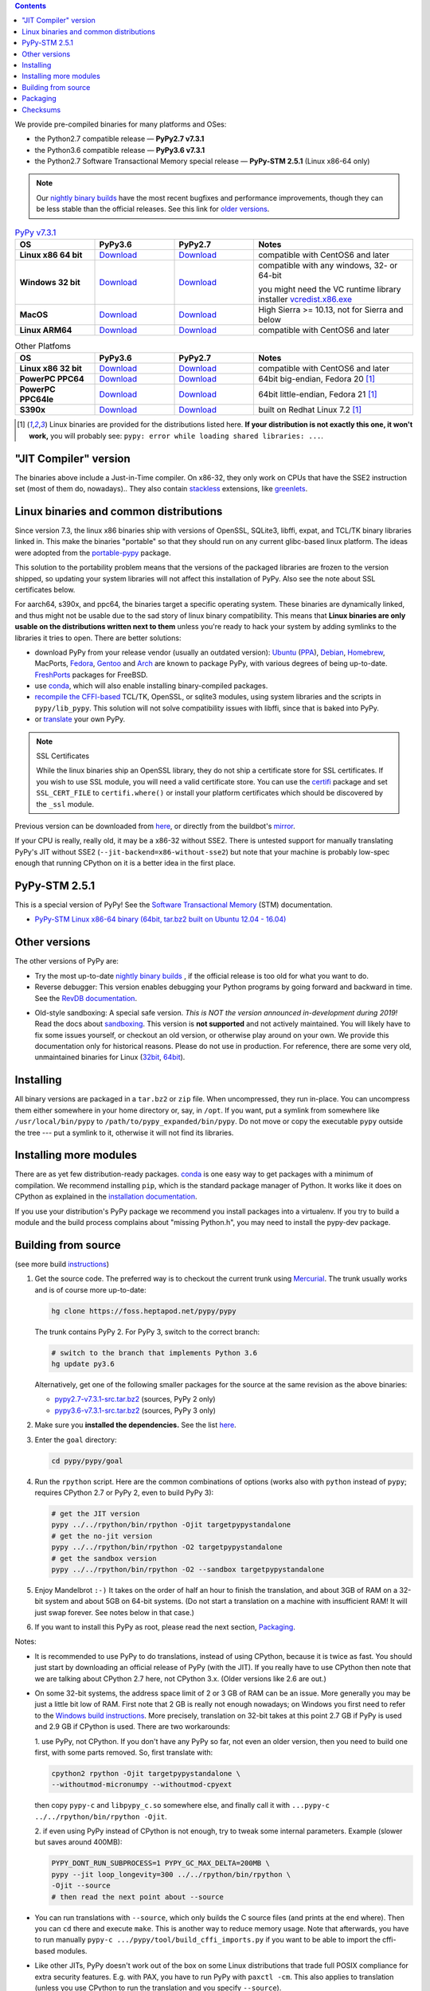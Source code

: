 .. title: Download (advanced)
.. slug: download_advanced
.. date: 2019-12-28 16:14:02 UTC
.. tags: 
.. category: 
.. link: 
.. description: 

.. contents::
    :depth: 2

We provide pre-compiled binaries for many platforms and OSes:

* the Python2.7 compatible release — **PyPy2.7 v7.3.1**

* the Python3.6 compatible release — **PyPy3.6 v7.3.1**

* the Python2.7 Software Transactional Memory special release — **PyPy-STM 2.5.1** (Linux x86-64 only)

.. note::

  Our `nightly binary builds`_ have the most recent bugfixes and performance
  improvements, though they can be less stable than the official releases. See
  this link for `older versions`_.

.. _`nightly binary builds`: https://buildbot.pypy.org/nightly/
.. _`older versions`: https://downloads.python.org/pypy/

..
  table start

.. 
  Anonymous tags work, this kind of tag doesn't ``Download <linux64-pypy3.6>``

.. list-table:: `PyPy v7.3.1`_ 
   :widths: 20 20 20 40
   :header-rows: 1

   * - OS
     - PyPy3.6 
     - PyPy2.7
     - Notes

   * - **Linux x86 64 bit**
     - Download__
     - Download__
     - compatible with CentOS6 and later

   * - **Windows 32 bit**
     - Download__
     - Download__
     - compatible with any windows, 32- or 64-bit

       you might need the VC runtime library installer `vcredist.x86.exe`_

   * - **MacOS**

     - Download__
     - Download__
     - High Sierra >= 10.13, not for Sierra and below

   * - **Linux ARM64**

     - Download__
     - Download__
     - compatible with CentOS6 and later

.. __: https://downloads.python.org/pypy/pypy3.6-v7.3.1-linux64.tar.bz2
.. __: https://downloads.python.org/pypy/pypy2.7-v7.3.1-linux64.tar.bz2

.. __: https://downloads.python.org/pypy/pypy3.6-v7.3.1-win32.zip
.. __: https://downloads.python.org/pypy/pypy2.7-v7.3.1-win32.zip

.. __: https://downloads.python.org/pypy/pypy3.6-v7.3.1-osx64.tar.bz2
.. __: https://downloads.python.org/pypy/pypy2.7-v7.3.1-osx64.tar.bz2

.. __: https://downloads.python.org/pypy/pypy3.6-v7.3.1-aarch64.tar.bz2
.. __: https://downloads.python.org/pypy/pypy2.7-v7.3.1-aarch64.tar.bz2

..
  table finish


.. list-table:: Other Platfoms
   :widths: 20 20 20 40
   :header-rows: 1

   * - OS
     - PyPy3.6
     - PyPy2.7
     - Notes

   * - **Linux x86 32 bit**

     - Download__
     - Download__
     - compatible with CentOS6 and later

   * - **PowerPC PPC64**

     - Download__
     - Download__
     - 64bit big-endian, Fedora 20 [1]_

   * - **PowerPC PPC64le**

     - Download__
     - Download__
     - 64bit little-endian, Fedora 21 [1]_

   * - **S390x**

     - Download__
     - Download__
     - built on Redhat Linux 7.2 [1]_

   



.. __: https://downloads.python.org/pypy/pypy3.6-v7.3.1-linux32.tar.bz2
.. __: https://downloads.python.org/pypy/pypy2.7-v7.3.1-linux32.tar.bz2

.. __: https://downloads.python.org/pypy/pypy3.6-v7.3.1-ppc64.tar.bz2
.. __: https://downloads.python.org/pypy/pypy2.7-v7.3.1-ppc64.tar.bz2

.. __: https://downloads.python.org/pypy/pypy3.6-v7.3.1-ppc64le.tar.bz2
.. __: https://downloads.python.org/pypy/pypy2.7-v7.3.1-ppc64le.tar.bz2

.. __: https://downloads.python.org/pypy/pypy3.6-v7.3.1-s390x.tar.bz2
.. __: https://downloads.python.org/pypy/pypy2.7-v7.3.1-s390x.tar.bz2

.. _`PyPy v7.3.1`: https://doc.pypy.org/en/latest/release-v7.3.1.html
.. _`vcredist.x86.exe`: https://www.microsoft.com/en-us/download/details.aspx?id=52685


.. _what's new in PyPy 7.3.1?: https://doc.pypy.org/en/latest/release-v7.3.1.html

.. [1]
  Linux binaries are provided for the
  distributions listed here.  **If your distribution is not exactly this
  one, it won't work,** you will probably see:
  ``pypy: error while loading shared libraries: ...``.

.. _`Default (with a JIT Compiler)`:

"JIT Compiler" version
-------------------------------

The binaries above include a Just-in-Time compiler. On x86-32, they only work on
CPUs that have the SSE2 instruction set (most of them do, nowadays).. They also
contain `stackless`_ extensions, like `greenlets`_.

Linux binaries and common distributions
---------------------------------------

Since version 7.3, the linux x86 binaries ship with versions
of OpenSSL, SQLite3, libffi, expat, and TCL/TK binary libraries linked in. This
make the binaries "portable" so that they should run on any current glibc-based
linux platform. The ideas were adopted from the `portable-pypy`_ package.

This solution to the portability problem means that the versions of the
packaged libraries are frozen to the version shipped, so updating your system
libraries will not affect this installation of PyPy. Also see the note about
SSL certificates below.

For aarch64, s390x, and ppc64, the binaries target a specific operating system.
These binaries are dynamically linked, and thus might not be usable due to the
sad story of linux binary compatibility.  This means that **Linux binaries are
only usable on the distributions written next to them** unless you're ready to
hack your system by adding symlinks to the libraries it tries to open.  There
are better solutions:

* download PyPy from your release vendor (usually an outdated
  version): `Ubuntu`_ (`PPA`_), `Debian`_, `Homebrew`_, MacPorts,
  `Fedora`_, `Gentoo`_ and `Arch`_ are known to package PyPy, with various
  degrees of being up-to-date. FreshPorts_ packages for FreeBSD.

* use conda_, which will also enable installing binary-compiled packages.

* `recompile the CFFI-based`_ TCL/TK, OpenSSL, or sqlite3 modules, using system
  libraries and the scripts in ``pypy/lib_pypy``. This solution will not solve
  compatibility issues with libffi, since that is baked into PyPy.

* or translate_ your own PyPy.

.. note::

    SSL Certificates

    While the linux binaries ship an OpenSSL library, they do not ship a
    certificate store for SSL certificates. If you wish to use SSL module,
    you will need a valid certificate store. You can use the `certifi`_ package
    and set ``SSL_CERT_FILE`` to ``certifi.where()`` or install your platform
    certificates which should be discovered by the ``_ssl`` module.


.. _`Ubuntu`: https://packages.ubuntu.com/search?keywords=pypy&searchon=names
.. _`PPA`: https://launchpad.net/~pypy/+archive/ppa
.. _`Debian`: https://packages.debian.org/sid/pypy
.. _`Fedora`: https://fedoraproject.org/wiki/Features/PyPyStack
.. _`Gentoo`: https://packages.gentoo.org/package/dev-python/pypy
.. _`Homebrew`: https://github.com/Homebrew/homebrew-core/blob/master/Formula/pypy.rb
.. _`Arch`: https://wiki.archlinux.org/index.php/PyPy
.. _`portable-pypy`: https://github.com/squeaky-pl/portable-pypy#portable-pypy-distribution-for-linux
.. _`recompile the CFFI-based`: https://doc.pypy.org/en/latest/build.html#build-cffi-import-libraries-for-the-stdlib
.. _`certifi`: https://pypi.org/project/certifi/
.. _conda: https://conda-forge.org/blog/posts/2020-03-10-pypy/


Previous version can be downloaded from here__, or directly from the buildbot's
mirror_.

.. __: https://downloads.python.org/pypy/
.. _mirror: https://buildbot.pypy.org/mirror/
.. _FreshPorts: https://www.freshports.org/lang/pypy


If your CPU is really, really old, it may be a x86-32 without SSE2.
There is untested support for manually translating PyPy's JIT without
SSE2 (``--jit-backend=x86-without-sse2``) but note that your machine
is probably low-spec enough that running CPython on it is a better
idea in the first place.

PyPy-STM 2.5.1
------------------------------

This is a special version of PyPy!  See the `Software Transactional
Memory`_ (STM) documentation.

* `PyPy-STM Linux x86-64 binary (64bit, tar.bz2 built on Ubuntu 12.04 - 16.04)`__

.. _`Software Transactional Memory`: https://doc.pypy.org/en/latest/stm.html
.. __: https://downloads.python.org/pypy/pypy-stm-2.5.1-linux64.tar.bz2


.. _`Other versions (without a JIT)`:

Other versions
-------------------------------

The other versions of PyPy are:

* Try the most up-to-date `nightly binary builds`_ , if the official
  release is too old for what you want to do.

* Reverse debugger: This version enables debugging your Python
  programs by going forward and backward in time.  See the `RevDB
  documentation`__.

.. __: https://foss.heptapod.net/pypy/revdb/

* Old-style sandboxing: A special safe version.
  *This is NOT the version announced in-development during 2019!*
  Read the docs about sandboxing_.
  This version is **not supported** and not actively maintained.  You
  will likely have to fix some issues yourself, or checkout an old
  version, or otherwise play around on your own.  We provide this
  documentation only for historical reasons.  Please do not use in
  production.  For reference, there are some very old, unmaintained
  binaries for Linux (32bit__, 64bit__).

.. __: https://downloads.python.org/pypy/pypy-1.8-sandbox-linux64.tar.bz2
.. __: https://downloads.python.org/pypy/pypy-1.8-sandbox-linux.tar.bz2
.. _`sandbox docs`: https://doc.pypy.org/en/latest/sandbox.html

.. _`nightly binary builds`: https://buildbot.pypy.org/nightly/

Installing
----------

All binary versions are packaged in a ``tar.bz2`` or ``zip`` file.  When
uncompressed, they run in-place.  You can uncompress them
either somewhere in your home directory or, say, in ``/opt``.
If you want, put a symlink from somewhere like
``/usr/local/bin/pypy`` to ``/path/to/pypy_expanded/bin/pypy``.  Do
not move or copy the executable ``pypy`` outside the tree --- put
a symlink to it, otherwise it will not find its libraries.


Installing more modules
-------------------------------

There are as yet few distribution-ready packages. `conda`_ is one easy
way to get packages with a minimum of compilation.
We recommend installing ``pip``, which is the standard package
manager of Python.  It works like it does on CPython as explained in the
`installation documentation`_. 

If you use your distribution's PyPy package we recommend you install packages
into a virtualenv. If you try to build a module and the build process complains
about "missing Python.h", you may need to install the pypy-dev package.

.. _installation documentation: https://doc.pypy.org/en/latest/install.html

.. _translate:

Building from source
--------------------

(see more build instructions_)


1. Get the source code.  The preferred way is to checkout the current
   trunk using Mercurial_.  The trunk usually works and is of course
   more up-to-date:

   .. code-block:: bash

     hg clone https://foss.heptapod.net/pypy/pypy

   The trunk contains PyPy 2.  For PyPy 3, switch to the correct branch:

   .. code-block:: bash

     # switch to the branch that implements Python 3.6
     hg update py3.6

   Alternatively, get one of the following smaller packages for the source at
   the same revision as the above binaries:

   * `pypy2.7-v7.3.1-src.tar.bz2`__ (sources, PyPy 2 only)
   * `pypy3.6-v7.3.1-src.tar.bz2`__ (sources, PyPy 3 only)

   .. __: https://downloads.python.org/pypy/pypy2.7-v7.3.1-src.tar.bz2
   .. __: https://downloads.python.org/pypy/pypy3.6-v7.3.1-src.tar.bz2


2. Make sure you **installed the dependencies.**  See the list here__.

   .. __: https://pypy.readthedocs.org/en/latest/build.html#install-build-time-dependencies

3. Enter the ``goal`` directory:

   .. code-block:: bash

     cd pypy/pypy/goal

4. Run the ``rpython`` script.  Here are the common combinations
   of options (works also with ``python`` instead of ``pypy``;
   requires CPython 2.7 or PyPy 2, even to build PyPy 3):

   .. code-block:: bash

     # get the JIT version
     pypy ../../rpython/bin/rpython -Ojit targetpypystandalone
     # get the no-jit version
     pypy ../../rpython/bin/rpython -O2 targetpypystandalone
     # get the sandbox version
     pypy ../../rpython/bin/rpython -O2 --sandbox targetpypystandalone

5. Enjoy Mandelbrot ``:-)``  It takes on the order of half an hour to
   finish the translation, and about 3GB of RAM on a 32-bit system
   and about 5GB on 64-bit systems.  (Do not start a translation on a
   machine with insufficient RAM!  It will just swap forever.  See
   notes below in that case.)

6. If you want to install this PyPy as root, please read the next section,
   Packaging_.

Notes:

* It is recommended to use PyPy to do translations, instead of using CPython,
  because it is twice as fast.  You should just start by downloading an
  official release of PyPy (with the JIT).  If you really have to use CPython
  then note that we are talking about CPython 2.7 here, not CPython 3.x.
  (Older versions like 2.6 are out.)

* On some 32-bit systems, the address space limit of 2 or 3 GB of RAM
  can be an issue.  More generally you may be just a little bit low of
  RAM.  First note that 2 GB is really not enough nowadays; on Windows
  you first need to refer to the `Windows build instructions`_.  More
  precisely, translation on 32-bit takes at this point 2.7 GB if PyPy is
  used and 2.9 GB if CPython is used.  There are two workarounds:

  1. use PyPy, not CPython.  If you don't have any PyPy so far, not even
  an older version, then you need to build one first, with some parts
  removed.  So, first translate with:

  .. code-block:: shell

     cpython2 rpython -Ojit targetpypystandalone \
     --withoutmod-micronumpy --withoutmod-cpyext

  then copy ``pypy-c`` and ``libpypy_c.so`` somewhere else, and finally
  call it with ``...pypy-c ../../rpython/bin/rpython -Ojit``.

  2. if even using PyPy instead of CPython is not enough, try to tweak
  some internal parameters.  Example (slower but saves around 400MB):

  .. code-block:: bash

    PYPY_DONT_RUN_SUBPROCESS=1 PYPY_GC_MAX_DELTA=200MB \
    pypy --jit loop_longevity=300 ../../rpython/bin/rpython \
    -Ojit --source
    # then read the next point about --source

* You can run translations with ``--source``, which only builds the C
  source files (and prints at the end where).  Then you can ``cd`` there
  and execute ``make``.  This is another way to reduce memory usage.
  Note that afterwards, you have to run manually ``pypy-c
  .../pypy/tool/build_cffi_imports.py`` if you want to be able to import
  the cffi-based modules.

* Like other JITs, PyPy doesn't work out of the box on some Linux
  distributions that trade full POSIX compliance for extra security
  features.  E.g. with PAX, you have to run PyPy with ``paxctl -cm``.
  This also applies to translation (unless you use CPython to run the
  translation and you specify ``--source``).

.. _instructions: https://pypy.readthedocs.org/en/latest/build.html
.. _`x86 (IA-32)`: https://en.wikipedia.org/wiki/IA-32
.. _`x86-64`: https://en.wikipedia.org/wiki/X86-64
.. _SSE2: https://en.wikipedia.org/wiki/SSE2
.. _`contact us`: contact.html
.. _`sandboxing`: features.html#sandboxing
.. _`stackless`: https://www.stackless.com/
.. _`greenlets`: https://pypy.readthedocs.org/en/latest/stackless.html#greenlets
.. _`Windows build instructions`: https://doc.pypy.org/en/latest/windows.html#preparing-windows-for-the-large-build
.. _`shadow stack`: https://pypy.readthedocs.org/en/latest/config/translation.gcrootfinder.html
.. _Mercurial: https://www.mercurial-scm.org/

Packaging
---------

Once PyPy is translated from source, a binary package similar to those
provided in the section `Default (with a JIT Compiler)`_ above can be
created with the ``package.py`` script:

.. code-block:: bash

    cd ./pypy/pypy/tool/release/
    python package.py --help  # for information
    python package.py --archive-name pypy-my-own-package-name

It is recommended to use package.py because custom scripts will
invariably become out-of-date.  If you want to write custom scripts
anyway, note an easy-to-miss point: some modules are written with CFFI,
and require some compilation.  If you install PyPy as root without
pre-compiling them, normal users will get errors:

* PyPy 2.5.1 or earlier: normal users would see permission errors.
  Installers need to run ``pypy -c "import gdbm"`` and other similar
  commands at install time; the exact list is in `package.py`_.  Users
  seeing a broken installation of PyPy can fix it after-the-fact if they
  have sudo rights, by running once e.g. ``sudo pypy -c "import gdbm``.

* PyPy 2.6 and later: anyone would get ``ImportError: no module named
  _gdbm_cffi``.  Installers need to run ``pypy _gdbm_build.py`` in the
  ``lib_pypy`` directory during the installation process (plus others;
  see the exact list in `package.py`_).  Users seeing a broken
  installation of PyPy can fix it after-the-fact, by running ``pypy
  /path/to/lib_pypy/_gdbm_build.py``.  This command produces a file
  called ``_gdbm_cffi.pypy-41.so`` locally, which is a C extension
  module for PyPy.  You can move it at any place where modules are
  normally found: e.g. in your project's main directory, or in a
  directory that you add to the env var ``PYTHONPATH``.

.. _`package.py`: https://bitbucket.org/pypy/pypy/src/default/pypy/tool/release/package.py


.. 
  checksum start

Checksums
---------

Here are the checksums for latest downloads

pypy3.6-7.3.2rc1 sha256::

    1c69cca7292e3c3ffcb7a09f5cdeb51d45e24dc75510b2c9bb410b8ffc57a579  pypy3.6-v7.3.2rc1-aarch64.tar.bz2
    d5738cffc11b364b5f0bf4883c2e1fd46431822f3bd126c7d8c83e9b5f0e6543  pypy3.6-v7.3.2rc1-linux32.tar.bz2
    41cab069841cfc713cc2d0526034f04fcbd741d67d70212926a3ff90754a39f5  pypy3.6-v7.3.2rc1-linux64.tar.bz2
    afabd1ea5a7da31df547c1d4b7028caef1dfaad0ba7e9dda81da2884dfe3062c  pypy3.6-v7.3.2rc1-osx64.tar.bz2
    9202fa080d821cca5fe788acfdee3020449e3c36df720ede89ef7389ad6d4a37  pypy3.6-v7.3.2rc1-src.tar.bz2
    8dc4d906720208d590133d580bc7976f7aca1fedf49c3dec1eba1fccb39e0bdc  pypy3.6-v7.3.2rc1-src.zip
    29d47b72cf417d12b23161d898dae38f48e48788733623ffb09807e913fbeb44  pypy3.6-v7.3.2rc1-win32.zip

pypy3.7-7.3.2rc1 sha256::

    a7e2376f5e64256aa2e3cf3d403b4c48753c9c2588c57e0fc6bddebefacb3a9d  pypy3.7-v7.3.2rc1-aarch64.tar.bz2
    e2b2fa3f83f4a3cc138eb88c3bbf4fde395faec6bc04cd72721623865a366d96  pypy3.7-v7.3.2rc1-linux32.tar.bz2
    8173935a5d1cae7238cb27e35bf881ab0ed0d8bd978d3cf6c80311ed596324ba  pypy3.7-v7.3.2rc1-linux64.tar.bz2
    e730cf9e5be8566544a478bf2da4bc4ab84428ac4f4a7bb8e001ea4516a3f3be  pypy3.7-v7.3.2rc1-osx64.tar.bz2
    209c2136654ea116c316c6d5305659e8e33d49b9f9f61eee36c06330bb3214ba  pypy3.7-v7.3.2rc1-src.tar.bz2
    419020e81793030cb6d011e7c0b75183163a7586a31ae88a6a52689e9c45926e  pypy3.7-v7.3.2rc1-src.zip
    a6fc9d568c05504759e945e70b94fc55f5e99748eb01da4fb5192231238fa1d7  pypy3.7-v7.3.2rc1-win32.zip

pypy2.7-7.3.2rc1 sha256::

    935801f57dc82cabb4160dafb919eb29110a2ded97dd4c716b54206314151fe  pypy2.7-v7.3.2rc1-aarch64.tar.bz2
    925543a3161153d9b15df49000e96ce2625bf4371619667b5f37616b699acc21  pypy2.7-v7.3.2rc1-linux32.tar.bz2
    6216e1bbac3b86bfd38d16f0685c34c8c9c7aaf908ebd00388844ec295b89c17  pypy2.7-v7.3.2rc1-linux64.tar.bz2
    a6fcdb44f12379eb1a547750322bd4c154b6e0c5ee30f9de2d9e2b86b2f2f319  pypy2.7-v7.3.2rc1-osx64.tar.bz2
    9f58b5bacab010d945d9c31e8b7a2539034858f4cdf048f016d8d04430688cc6  pypy2.7-v7.3.2rc1-src.tar.bz2
    0c86b52f6ad09dce1275427c18a216a0cbb5cf0db89eba2389e97ae81416eef7  pypy2.7-v7.3.2rc1-src.zip
    bbb737f4ce714af0e7797fc951f5231b26ee10f8bca3d969c5b732982f952957  pypy2.7-v7.3.2rc1-win32.zip


pypy2.7-7.3.1 sha256::

    094f23ab262e666d8740bf27459a6b1215a628dad9b6c2a88f1ed5c793fab267  pypy2.7-v7.3.1-aarch64.tar.bz2
    cd155d06cd0956d9de4a16e8a6bdf0722cb45b5bc4bbf805825d393ebd6690ad  pypy2.7-v7.3.1-linux32.tar.bz2
    be74886547df7bf7094096a11fc0a48496779d0d1b71901797b0c816f92caca3  pypy2.7-v7.3.1-linux64.tar.bz2
    dfd4651243441d2f8f1c348e9ecc09848642d0c31bb323aa8ac320e5b9f232f0  pypy2.7-v7.3.1-osx64.tar.bz2
    1b65e085118e44ac57d38a9ba79516c68bf1fdcd65c81c66b5b5ffff06b4463b  pypy2.7-v7.3.1-ppc64.tar.bz2
    d81c7177e25bd8b1c99081e32362a29ee467ccd310b17a11161f4a9b96222b20  pypy2.7-v7.3.1-ppc64le.tar.bz2
    71ad5132a6fd32af0b538c17ebd1e0bfe5f5dfa74b129bce242bd28357bf35fc  pypy2.7-v7.3.1-s390x.tar.bz2
    fa3771514c8a354969be9bd3b26d65a489c30e28f91d350e4ad2f4081a9c9321  pypy2.7-v7.3.1-src.tar.bz2
    71d764c94f467f9dd75b6af086e2b69e0d520bf6227bcb39055c24c799c135be  pypy2.7-v7.3.1-src.zip
    e3c0dfb385d9825dd7723f26576d55d43ed92f1178f2399ab39e9fa11621a47b  pypy2.7-v7.3.1-win32.zip

pypy3.6-7.3.1 sha256::

    0069bc3c1570b935f1687f5e128cf050cd7229309e48fad2a2bf2140d43ffcee  pypy3.6-v7.3.1-aarch64.tar.bz2
    2e7a818c67f3ac0708e4d8cdf1961f30cf9586b3f3ca2f215d93437c5ea4567b  pypy3.6-v7.3.1-linux32.tar.bz2
    f67cf1664a336a3e939b58b3cabfe47d893356bdc01f2e17bc912aaa6605db12  pypy3.6-v7.3.1-linux64.tar.bz2
    d9c1778cd1ba37e129b495ea0f35ccdd9b68f5cd9d33ef0ce24e955c16d8840b  pypy3.6-v7.3.1-osx64.tar.bz2
    ee02b3e65f0ca49dc09850b57835c2b65d1234f26f7991027ca6d65fadbaa4d9  pypy3.6-v7.3.1-ppc64.tar.bz2
    089fd806629ebf79cb0cb4b0c303d8665f360903b79f0df9214b58dbc42e8231  pypy3.6-v7.3.1-ppc64le.tar.bz2
    147592888e25678c1ae1c2929dc7420b3a0990117fdb25f235cb22476b4e4b5a  pypy3.6-v7.3.1-s390x.tar.bz2
    0c2cc3229da36c6984baee128c8ff8bb4516d69df1d73275dc4622bf249afa83  pypy3.6-v7.3.1-src.tar.bz2
    91e7ba30519f2c4c1833280acfb660b48392ef57c5ed0fa4e8af78587a7b8f20  pypy3.6-v7.3.1-src.zip
    752fbe8c4abee6468e5ce22af82818f821daded36faa65f3d69423f9c217007a  pypy3.6-v7.3.1-win32.zip

pypy2.7-7.3.0 sha256::

    a3dd8d5e2a656849fa344dce4679d854a19bc4a096a0cf62b46a1be127a5d56c  pypy2.7-v7.3.0-aarch64.tar.bz2
    eac1308b7d523003a5f6d20f58406d52ab14611bcec750122ae513a5a35110db  pypy2.7-v7.3.0-linux32.tar.bz2
    f4950a54378ac637da2a6defa52d6ffed96af12fcd5d74e1182fb834883c9826  pypy2.7-v7.3.0-linux64.tar.bz2
    ca7b056b243a6221ad04fa7fc8696e36a2fb858396999dcaa31dbbae53c54474  pypy2.7-v7.3.0-osx64.tar.bz2
    82e62869812aa2953a4f83e96c813cbc52973dfa5e42605e72b6610ac13f2481  pypy2.7-v7.3.0-ppc64.tar.bz2
    592a6db77270b922ffa13cbeced9eabbc36c532ded9fc145f6a19073d3e78499  pypy2.7-v7.3.0-ppc64le.tar.bz2
    d254b82a00021339762198e41ba7f72316010d0f9bd4dcd7b0755185da9c005e  pypy2.7-v7.3.0-s390x.tar.bz2
    b0b25c7f8938ab0fedd8dedf26b9e73c490913b002b484c1b2f19d5844a518de  pypy2.7-v7.3.0-src.tar.bz2
    42dc84a277e7a5e635fe39bbd745f06135902c229a257123332b7555800d915b  pypy2.7-v7.3.0-src.zip
    a9e3c5c983edba0313a41d3c1ab55b080816c4129e67a6c272c53b9dbcdd97ec  pypy2.7-v7.3.0-win32.zip

pypy3.6-7.3.0 sha256::

    b900241bca7152254c107a632767f49edede99ca6360b9a064141267b47ef598  pypy3.6-v7.3.0-aarch64.tar.bz2
    7045b295d38ba0b5ee65bd3f078ca249fcf1de73fedeaab2d6ad78de2eab0f0e  pypy3.6-v7.3.0-linux32.tar.bz2
    d3d549e8f43de820ac3385b698b83fa59b4d7dd6cf3fe34c115f731e26ad8856  pypy3.6-v7.3.0-linux64.tar.bz2
    87b2545dad75fe3027b4b2108aceb9fdadcdd24e61ae312ac48b449fdd452bf3  pypy3.6-v7.3.0-osx64.tar.bz2
    e2587e8da2abb12a86bf75941ce739124d2a1156367a9a3d729ac31d0841c300  pypy3.6-v7.3.0-ppc64.tar.bz2
    d6f3b701313df69483b43ebdd21b9652ae5e808b2eea5fbffe3b74b82d2e7433  pypy3.6-v7.3.0-ppc64le.tar.bz2
    0fe2f7bbf42ea88b40954d7de773a43179a44f40656f2f58201524be70699544  pypy3.6-v7.3.0-s390x.tar.bz2
    48d12c15fbcbcf4a32882a883195e1f922997cde78e7a16d4342b9b521eefcfa  pypy3.6-v7.3.0-src.tar.bz2
    8ae9efd0a2aadb19e892bbd07eca8ef51536296a3ef93964149aceba511e79ca  pypy3.6-v7.3.0-src.zip
    30e6870c4f3d8ef91890a6556a98080758000ba7c207cccdd86a8f5d358998c1  pypy3.6-v7.3.0-win32.zip

pypy2.7-7.2.0 sha256::

    57b0be053c6a5f069e23b843f38863cf7920f5eef7bc89f2e086e5c3a28a2ba9  pypy2.7-v7.2.0-aarch64.tar.bz2
    76d666e5aee54b519d6ec1af4ef0cbdc85f7f9276dd554e97deb026adfd0c936  pypy2.7-v7.2.0-linux32.tar.bz2
    05acf28e6a243026ecad933b9361d8f74b41f00818071b76b38c4694cc4c9599  pypy2.7-v7.2.0-linux64.tar.bz2
    36aa2f2440e762333569118dd0b3d5371d575c40966effa194d116c5453ddb52  pypy2.7-v7.2.0-osx64.tar.bz2
    fb51150a4ce94b0ca8587899ba69c41fc58a6b35c5340ea6926376ecb9cfcac4  pypy2.7-v7.2.0-ppc64.tar.bz2
    5c4224525657c29b815cb2c6b3f9bc5a267368cc6adf0fedb235a6052929f65f  pypy2.7-v7.2.0-ppc64le.tar.bz2
    bb7ae585ecb4d904c890e28a2c5b6bd379f57cc3d9e38ff45597ff54fa935eaa  pypy2.7-v7.2.0-s390x.tar.bz2
    55cb7757784fbe3952102447f65b27d80e6c885a464a7af1a9ce264492439dcc  pypy2.7-v7.2.0-src.tar.bz2
    897038550614d558f9f6718409b107e27903ef2b2b57ec250939d1b1ebdf0aba  pypy2.7-v7.2.0-src.zip
    956eeaaaac053e5d0917e77a3d2ad1933ab5561eb3e6e71235780b5aa5fd2bb7  pypy2.7-v7.2.0-win32.zip

pypy2.7-7.1.1 sha256::

    41ca390a76ca0d47b8353a0d6a20d5aab5fad8b0bb647b960d8c33e873d18ef5  pypy2.7-v7.1.1-linux32.tar.bz2
    73b09ef0860eb9ad7997af3030b22909806a273d90786d78420926df53279d66  pypy2.7-v7.1.1-linux64.tar.bz2
    31a17294dec96c2191885c776b4ee02112957dc874f7ba03e570537a77b78c35  pypy2.7-v7.1.1-osx64.tar.bz2
    1ef94c3a9c67c2335cee0b21753036b4696ed588b9d54b7b8036a6ae47f7001d  pypy2.7-v7.1.1-s390x.tar.bz2
    5f06bede6d71dce8dfbfe797aab26c8e35cb990e16b826914652dc093ad74451  pypy2.7-v7.1.1-src.tar.bz2
    d9b07a2954ad6dbde94feffd848311e2b5169563d33e3e9f17969579b01a4158  pypy2.7-v7.1.1-src.zip
    9c59226311f216a181e70ee7b5aa4d9665a15d00f24ae02acec9af7d96355f63  pypy2.7-v7.1.1-win32.zip

pypy2.7-7.1.0 sha256::

    44ec91e8cb01caab289d8763c203f3aaf288d14325a6c42692bd1ac4e870d758  pypy2.7-v7.1.0-linux32.tar.bz2
    fef176a29a2ef068c00c8098e59dab935ca6e956f089672b3f7351da95a034f5  pypy2.7-v7.1.0-linux64.tar.bz2
    8be43685ce718b0768387450fc6dc395d60809b778b6146c353ef67826022153  pypy2.7-v7.1.0-osx64.tar.bz2
    b065f55741bcb37863f1eca30ce91c9d79159371a6994100930cdc2ede3237bc  pypy2.7-v7.1.0-s390x.tar.bz2
    b051a71ea5b4fa27d0a744b28e6054661adfce8904dcc82500716b5edff5ce4b  pypy2.7-v7.1.0-src.tar.bz2
    e60ce30f9947844da43daaa7658adc0c05330681305225954114772f42df06ec  pypy2.7-v7.1.0-src.zip
    76658c9ad679d562b8b6a09d006caa666406337b9834ff56db16980c5e549f20  pypy2.7-v7.1.0-win32.zip

pypy3.6-7.2.0 sha256::

    f82dc9dc6c692417ee9727f23beae75364a5757ebdc657a2a1d0010ac3ad17ab  pypy3.6-v7.2.0-aarch64.tar.bz2
    45e99de197cb3e974cfc8d45e0076ad2066852e61e56b3eafd1237efafd2c43e  pypy3.6-v7.2.0-linux32.tar.bz2
    aa128e555ad0fe5c4c15104ae0903052bd232b6e3a73f5fe023d27b8fd0d6089  pypy3.6-v7.2.0-linux64.tar.bz2
    836abb0ec303b90a684533711ed3b8269d3e8c64805b595e410920abdea678ac  pypy3.6-v7.2.0-osx64.tar.bz2
    14021d196e393b3a6d2395ab94ceec347753715e37223efe4c50b7c141b351a2  pypy3.6-v7.2.0-ppc64.tar.bz2
    6aef73a3b68e9a6c062cadd83d3db16790960cf97401ca6f2aad2195e9b05c35  pypy3.6-v7.2.0-ppc64le.tar.bz2
    a11da8118064db102d159e9221319c428b298c4a87f26166fd6ae94be8d6ae0d  pypy3.6-v7.2.0-s390x.tar.bz2
    0d7c707df5041f1593fe82f29c40056c21e4d6cb66554bbd66769bd80bcbfafc  pypy3.6-v7.2.0-src.tar.bz2
    405ac35695dd374d5ea192cb44cb47231f9a65812cc7b6549df33df12ffe54db  pypy3.6-v7.2.0-src.zip
    c926f622bec24a8b348591d631717ace83b3a6c3c2dac02b157b622b97d1fc9c  pypy3.6-v7.2.0-win32.zip

pypy3.6-7.1.1 sha256::

    cb11ef4b0df569c28390b1ee93029159e1b90bfbad98df6abd629d5203b2abd9  pypy3.6-v7.1.1-linux32.tar.bz2
    8014f63b1a34b155548852c7bf73aab2d41ebddf2c8fb603dc9dd8509be93db0  pypy3.6-v7.1.1-linux64.tar.bz2
    a5c2f2bfa2b4a4d29e8a67baab95699b169054066df218a14f171bb84a6df0c0  pypy3.6-v7.1.1-osx64.tar.bz2
    4a91bf2d9a142b6dbf82b5301cb510535ae9a54e1645546b2e0735a7b5ed85ba  pypy3.6-v7.1.1-s390x.tar.bz2
    6a3ef876e3691a54f4cff045028ec3be94ab9beb2e99f051b83175302c1899a8  pypy3.6-v7.1.1-src.tar.bz2
    4a3ebeb767740f2dc0b886d02797d21d7d69f154cf951bb991c19bd485e6cae1  pypy3.6-v7.1.1-src.zip
    8b513b254de5f31890f5956569de9aec3a0a91d7aba72fc89d66901f4a8ccf49  pypy3.6-v7.1.1-win32.zip

pypy 3.6-v7.1.0 sha256::


    031bfac61210a6e161bace0691b854dc15d01b0e624dc0588c544ee5e1621a83  pypy3.6-v7.1.0-linux32.tar.bz2
    270dd06633cf03337e6f815d7235e790e90dabba6f4b6345c9745121006925fc  pypy3.6-v7.1.0-linux64.tar.bz2
    d46e005ba095cb4a7006079ffbf4fe63c18cf5e9d8ce9ce8383efc1a4863ab5b  pypy3.6-v7.1.0-osx64.tar.bz2
    243cd0cc188a94c1f064f402ae72b8ba4303eb3137eac53c53826472b8005098  pypy3.6-v7.1.0-s390x.tar.bz2
    faa81f469bb2a7cbd22c64f22d4b4ddc5a1f7c798d43b7919b629b932f9b1c6f  pypy3.6-v7.1.0-src.tar.bz2
    4858e7e8a0007bc3b381bd392208b28d30889a4e5a88a3c28e3d9dc4f25b654e  pypy3.6-v7.1.0-src.zip
    77a0576a3d518210467f0df2d0d9a1892c664566dc02f25d974c2dbc6b4749e7  pypy3.6-v7.1.0-win32.zip

